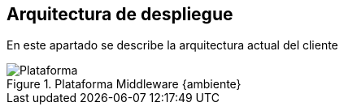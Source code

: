 == Arquitectura de despliegue
====
En este apartado se describe la arquitectura actual del cliente
====
[.text-center]
.Plataforma Middleware {ambiente}
image::Plataforma.png[pdfwidth=80%,align=center]
